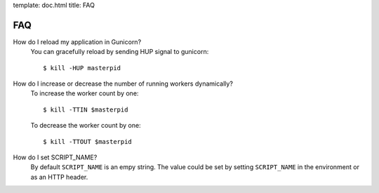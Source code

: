 template: doc.html
title: FAQ

FAQ
===

How do I reload my application in Gunicorn?
  You can gracefully reload by sending HUP signal to gunicorn::

    $ kill -HUP masterpid


How do I increase or decrease the number of running workers dynamically?
    To increase the worker count by one::

        $ kill -TTIN $masterpid
    
    To decrease the worker count by one::

        $ kill -TTOUT $masterpid

  
How do I set SCRIPT_NAME?
    By default ``SCRIPT_NAME`` is an empy string. The value could be set by
    setting ``SCRIPT_NAME`` in the environment or as an HTTP header.
